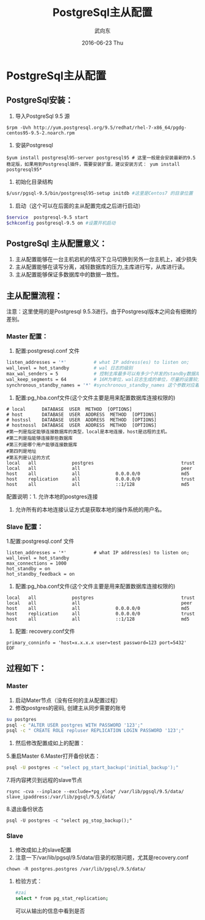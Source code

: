 #+TITLE:       PostgreSql主从配置
#+AUTHOR:      武向东
#+EMAIL:       izgnod@gmail.com
#+DATE:        2016-06-23 Thu
#+URI:         /blog/2016/06/23/postgresql主从配置
#+KEYWORDS:    postgresql,psql,pgsql
#+TAGS:        DataBase
#+LANGUAGE:    en
#+OPTIONS:     H:3 num:nil toc:nil \n:nil ::t |:t ^:nil -:nil f:t *:t <:t
#+DESCRIPTION: postgresql


* PostgreSql主从配置
** PostgreSql安装：
  1. 导入PostgreSql 9.5 源
  #+BEGIN_SRC shell
  $rpm -Uvh http://yum.postgresql.org/9.5/redhat/rhel-7-x86_64/pgdg-centos95-9.5-2.noarch.rpm
  #+END_SRC
  2. 安装Postgresql
  #+BEGIN_SRC shell
  $yum install postgresql95-server postgresql95 # 这里一般是会安装最新的9.5稳定版，如果用到Postgresql插件，需要安装扩展，建议安装方式： yum install postgresql95*
  #+END_SRC
  3. 初始化目录结构
  #+BEGIN_SRC sh
  $/usr/pgsql-9.5/bin/postgresql95-setup initdb #这里是Centos7 的目录位置
  #+END_SRC
  4. 启动（这个可以在后面的主从配置完成之后进行启动）
  #+BEGIN_SRC sh
  $service  postgresql-9.5 start
  $chkconfig postgresql-9.5 on #设置开机启动
  #+END_SRC

** PostgreSql 主从配置意义：
 1. 主从配置能够在一台主机宕机的情况下立马切换到另外一台主机上，减少损失
 2. 主从配置能够在读写分离，减轻数据库的压力,主库进行写，从库进行读。
 3. 主从配置能够保证多数据库中的数据一致性。

** 主从配置流程：
   注意：这里使用的是Postgresql 9.5.3进行。由于Postgresql版本之间会有细微的差别。


*** Master 配置：
1. 配置:postgresql.conf 文件
#+BEGIN_SRC sh
listen_addresses = '*'          # what IP address(es) to listen on;
wal_level = hot_standby         # wal 日志的级别
max_wal_senders = 5             # 控制主库最多可以有多少个并发的standby数据库；
wal_keep_segments = 64          # 16M为单位，wal日志生成的单位，尽量的设置较大，防止日志没有来得及到standby就被循环覆盖了，这个如果数据量大的时候要慎重。
synchronous_standby_names = '*' #synchronous_standby_names 这个参数对应着slave配置文件中的recovery.conf 中的primary_conninfo
#+END_SRC

2. 配置:pg_hba.conf文件(这个文件主要是用来配置数据库连接权限的)
#+BEGIN_SRC shell
# local      DATABASE  USER  METHOD  [OPTIONS]
# host       DATABASE  USER  ADDRESS  METHOD  [OPTIONS]
# hostssl    DATABASE  USER  ADDRESS  METHOD  [OPTIONS]
# hostnossl  DATABASE  USER  ADDRESS  METHOD  [OPTIONS]
#第一列是指定能够连接数据库的类型，local是本地连接，host是远程的主机。
#第二列是指能够连接那些数据库
#第三列是哪个用户能够连接数据库
#第四列是地址
#第五列是认证的方式
local   all             postgres                                trust
local   all             all                                     peer
host    all             all             0.0.0.0/0               md5
host    replication     all             0.0.0.0/0               trust
host    all             all             ::1/128                 md5
#+END_SRC

配置说明：1. 允许本地的postgres连接
     2. 允许所有的本地连接认证方式是获取本地的操作系统的用户名。

*** Slave 配置：
1.配置:postgresql.conf 文件
#+BEGIN_SRC shell
listen_addresses = '*'          # what IP address(es) to listen on;
wal_level = hot_standby
max_connections = 1000
hot_standby = on
hot_standby_feedback = on
#+END_SRC

2. 配置:pg_hba.conf文件(这个文件主要是用来配置数据库连接权限的)
#+BEGIN_SRC shell
local   all             postgres                                trust
local   all             all                                     peer
host    all             all             0.0.0.0/0               md5
host    replication     all             0.0.0.0/0               trust
host    all             all             ::1/128                 md5
#+END_SRC

3. 配置: recovery.conf文件
#+BEGIN_SRC shell
primary_conninfo = 'host=x.x.x.x user=test password=123 port=5432'
EOF
#+END_SRC




** 过程如下：
*** Master
1. 启动Mater节点（没有任何的主从配置过程）
2. 修改postgres的密码, 创建主从同步需要的账号
#+BEGIN_SRC sh
su postgres
psql -c "ALTER USER postgres WITH PASSWORD '123';"
psql -c " CREATE ROLE repluser REPLICATION LOGIN PASSWORD '123';"
#+END_SRC
4. 然后修改配置成如上的配置：
5.重启Master
6.Master打开备份状态：
#+BEGIN_SRC sh
psql -U postgres -c "select pg_start_backup('initial_backup');"
#+END_SRC
7.将内容拷贝到远程的slave节点
#+BEGIN_SRC shell
rsync -cva --inplace --exclude=*pg_xlog* /var/lib/pgsql/9.5/data/ slave_ipaddress:/var/lib/pgsql/9.5/data/
#+END_SRC
8.退出备份状态
#+BEGIN_SRC shell
psql -U postgres -c "select pg_stop_backup();"
#+END_SRC
*** Slave
1. 修改成如上的slave配置
2. 注意一下/var/lib/pgsql/9.5/data/目录的权限问题，尤其是recovery.conf
#+BEGIN_SRC shell
chown -R postgres.postgres /var/lib/pgsql/9.5/data/
#+END_SRC
**** 检验方式：
#+BEGIN_SRC sh
#zai
select * from pg_stat_replication;
#+END_SRC
可以从输出的信息中看到是否
